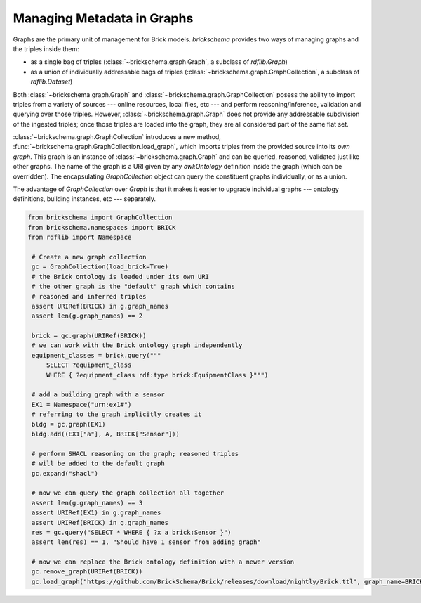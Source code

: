 Managing Metadata in Graphs
===========================

Graphs are the primary unit of management for Brick models. `brickschema` provides two ways of managing graphs and the triples inside them:

- as a single bag of triples (:class:`~brickschema.graph.Graph`, a subclass of `rdflib.Graph`)
- as a union of individually addressable bags of triples (:class:`~brickschema.graph.GraphCollection`, a subclass of `rdflib.Dataset`)

Both :class:`~brickschema.graph.Graph` and :class:`~brickschema.graph.GraphCollection` posess the ability to import triples from a variety of sources --- online resources, local files, etc --- and perform reasoning/inference, validation and querying over those triples. However, :class:`~brickschema.graph.Graph` does not provide any addressable subdivision of the ingested triples; once those triples are loaded into the graph, they are all considered part of the same flat set.

:class:`~brickschema.graph.GraphCollection` introduces a new method, :func:`~brickschema.graph.GraphCollection.load_graph`, which imports triples from the provided source into its *own graph*. This graph is an instance of :class:`~brickschema.graph.Graph` and can be queried, reasoned, validated just like other graphs. The name of the graph is a URI given by any `owl:Ontology` definition inside the graph (which can be overridden). The encapsulating `GraphCollection` object can query the constituent graphs individually, or as a union.

The advantage of `GraphCollection` over `Graph` is that it makes it easier to upgrade individual graphs --- ontology definitions, building instances, etc --- separately.

.. code-block:: python

   from brickschema import GraphCollection
   from brickschema.namespaces import BRICK
   from rdflib import Namespace

    # Create a new graph collection
    gc = GraphCollection(load_brick=True)
    # the Brick ontology is loaded under its own URI
    # the other graph is the "default" graph which contains
    # reasoned and inferred triples
    assert URIRef(BRICK) in g.graph_names
    assert len(g.graph_names) == 2

    brick = gc.graph(URIRef(BRICK))
    # we can work with the Brick ontology graph independently
    equipment_classes = brick.query("""
        SELECT ?equipment_class
        WHERE { ?equipment_class rdf:type brick:EquipmentClass }""")

    # add a building graph with a sensor
    EX1 = Namespace("urn:ex1#")
    # referring to the graph implicitly creates it
    bldg = gc.graph(EX1)
    bldg.add((EX1["a"], A, BRICK["Sensor"]))

    # perform SHACL reasoning on the graph; reasoned triples
    # will be added to the default graph
    gc.expand("shacl")

    # now we can query the graph collection all together
    assert len(g.graph_names) == 3
    assert URIRef(EX1) in g.graph_names
    assert URIRef(BRICK) in g.graph_names
    res = gc.query("SELECT * WHERE { ?x a brick:Sensor }")
    assert len(res) == 1, "Should have 1 sensor from adding graph"

    # now we can replace the Brick ontology definition with a newer version
    gc.remove_graph(URIRef(BRICK))
    gc.load_graph("https://github.com/BrickSchema/Brick/releases/download/nightly/Brick.ttl", graph_name=BRICK)
